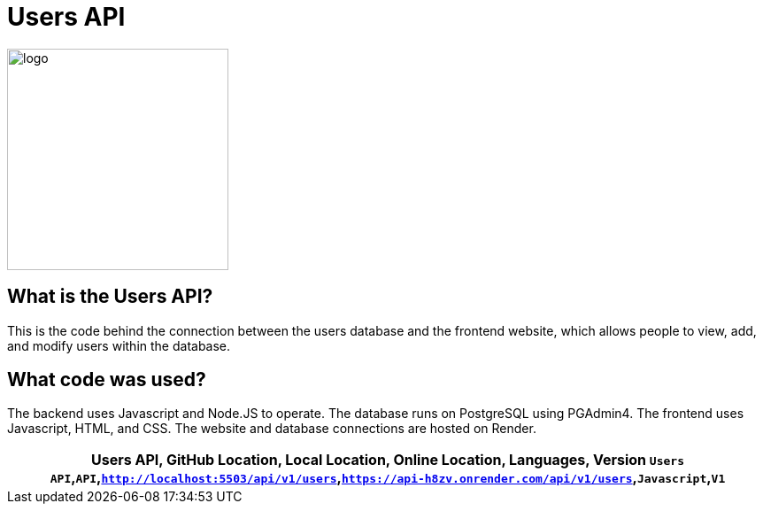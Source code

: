 # Users API

:USERS_API: Users API
:GITHUB_LOC: API
:LOCAL_LOC: http://localhost:5503/api/v1/users
:ONLINE_LOC: https://api-h8zv.onrender.com/api/v1/users 
:LANGUAGES: Javascript
:VERSION: V1

:imagesdir: images

image::user.png[alt=logo,width=250px][orientation=portrait]

## What is the Users API?
This is the code behind the connection between the users database and the frontend website, which allows people to view, add, and modify users within the database.

## What code was used?
The backend uses Javascript and Node.JS to operate. The database runs on PostgreSQL using PGAdmin4. The frontend uses Javascript, HTML, and CSS. The website and database connections are hosted on Render.

[grid="rows",formet="csv"]
[options="header","cols="^,<,<s,<,>m"]
|==========================
Users API, GitHub Location, Local Location, Online Location, Languages, Version
`{USERS_API}`,`{GITHUB_LOC}`,`{LOCAL_LOC}`,`{ONLINE_LOC}`,`{LANGUAGES}`,`{VERSION}`
|==========================
